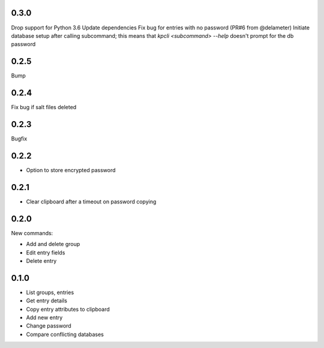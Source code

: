 0.3.0
-----
Drop support for Python 3.6
Update dependencies
Fix bug for entries with no password (PR#6 from @delameter)
Initiate database setup after calling subcommand; this means that
`kpcli <subcommand> --help` doesn't prompt for the db password

0.2.5
-----
Bump

0.2.4
-----
Fix bug if salt files deleted

0.2.3
-----
Bugfix

0.2.2
-----
- Option to store encrypted password

0.2.1
-----
- Clear clipboard after a timeout on password copying

0.2.0
-----
New commands:

- Add and delete group
- Edit entry fields
- Delete entry

0.1.0
-----
- List groups, entries
- Get entry details
- Copy entry attributes to clipboard
- Add new entry
- Change password
- Compare conflicting databases
